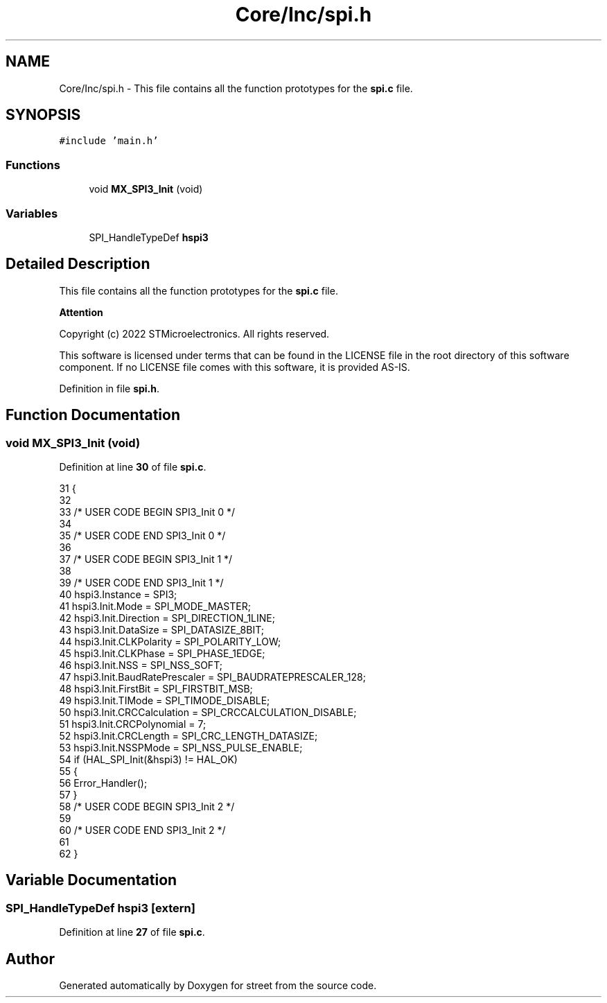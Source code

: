 .TH "Core/Inc/spi.h" 3 "Thu Dec 15 2022" "street" \" -*- nroff -*-
.ad l
.nh
.SH NAME
Core/Inc/spi.h \- This file contains all the function prototypes for the \fBspi\&.c\fP file\&.  

.SH SYNOPSIS
.br
.PP
\fC#include 'main\&.h'\fP
.br

.SS "Functions"

.in +1c
.ti -1c
.RI "void \fBMX_SPI3_Init\fP (void)"
.br
.in -1c
.SS "Variables"

.in +1c
.ti -1c
.RI "SPI_HandleTypeDef \fBhspi3\fP"
.br
.in -1c
.SH "Detailed Description"
.PP 
This file contains all the function prototypes for the \fBspi\&.c\fP file\&. 


.PP
\fBAttention\fP
.RS 4

.RE
.PP
Copyright (c) 2022 STMicroelectronics\&. All rights reserved\&.
.PP
This software is licensed under terms that can be found in the LICENSE file in the root directory of this software component\&. If no LICENSE file comes with this software, it is provided AS-IS\&. 
.PP
Definition in file \fBspi\&.h\fP\&.
.SH "Function Documentation"
.PP 
.SS "void MX_SPI3_Init (void)"

.PP
Definition at line \fB30\fP of file \fBspi\&.c\fP\&.
.PP
.nf
31 {
32 
33   /* USER CODE BEGIN SPI3_Init 0 */
34 
35   /* USER CODE END SPI3_Init 0 */
36 
37   /* USER CODE BEGIN SPI3_Init 1 */
38 
39   /* USER CODE END SPI3_Init 1 */
40   hspi3\&.Instance = SPI3;
41   hspi3\&.Init\&.Mode = SPI_MODE_MASTER;
42   hspi3\&.Init\&.Direction = SPI_DIRECTION_1LINE;
43   hspi3\&.Init\&.DataSize = SPI_DATASIZE_8BIT;
44   hspi3\&.Init\&.CLKPolarity = SPI_POLARITY_LOW;
45   hspi3\&.Init\&.CLKPhase = SPI_PHASE_1EDGE;
46   hspi3\&.Init\&.NSS = SPI_NSS_SOFT;
47   hspi3\&.Init\&.BaudRatePrescaler = SPI_BAUDRATEPRESCALER_128;
48   hspi3\&.Init\&.FirstBit = SPI_FIRSTBIT_MSB;
49   hspi3\&.Init\&.TIMode = SPI_TIMODE_DISABLE;
50   hspi3\&.Init\&.CRCCalculation = SPI_CRCCALCULATION_DISABLE;
51   hspi3\&.Init\&.CRCPolynomial = 7;
52   hspi3\&.Init\&.CRCLength = SPI_CRC_LENGTH_DATASIZE;
53   hspi3\&.Init\&.NSSPMode = SPI_NSS_PULSE_ENABLE;
54   if (HAL_SPI_Init(&hspi3) != HAL_OK)
55   {
56     Error_Handler();
57   }
58   /* USER CODE BEGIN SPI3_Init 2 */
59 
60   /* USER CODE END SPI3_Init 2 */
61 
62 }
.fi
.SH "Variable Documentation"
.PP 
.SS "SPI_HandleTypeDef hspi3\fC [extern]\fP"

.PP
Definition at line \fB27\fP of file \fBspi\&.c\fP\&.
.SH "Author"
.PP 
Generated automatically by Doxygen for street from the source code\&.
